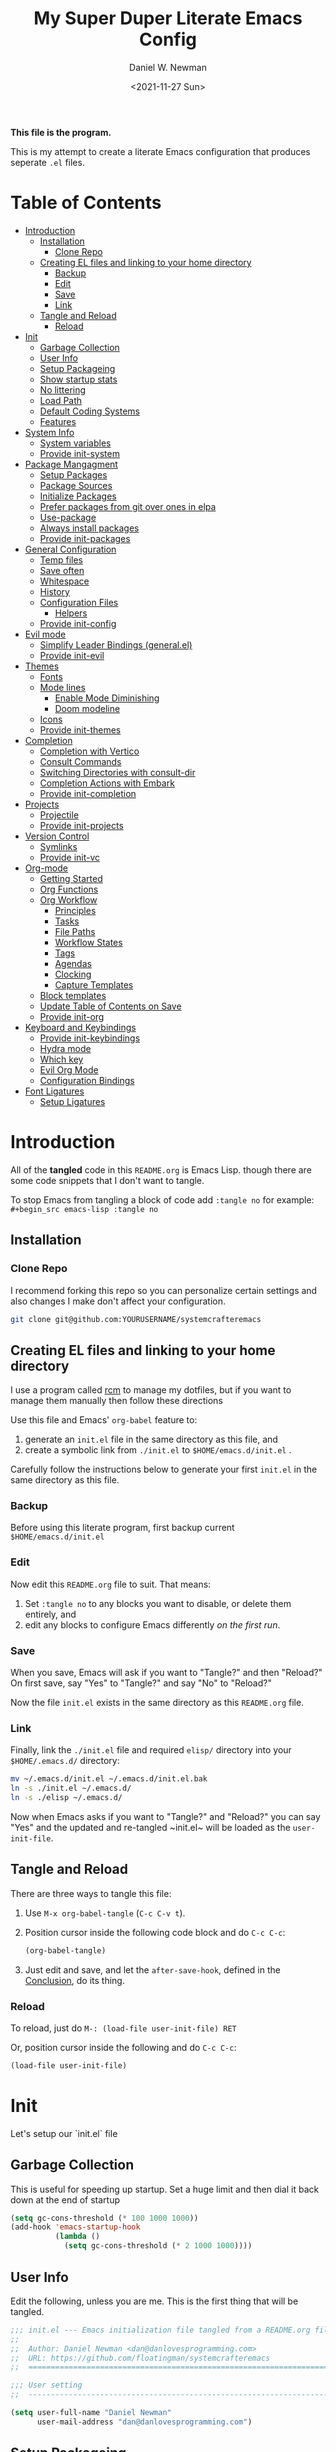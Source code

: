 #+TITLE: My Super Duper Literate Emacs Config
#+AUTHOR: Daniel W. Newman
#+EMAIL: dan@danlovesprogramming.com
#+DATE: <2021-11-27 Sun>
#+CREATED: 2021-11-27
#+STARTUP: showall hidestars indent
#+PROPERTY: header-args :results silent :mkdirp yes
#+OPTIONS: author:t creator:t timestamp:t email:t toc:nil h:4

*This file is the program.*

This is my attempt to create a literate Emacs configuration that produces seperate ~.el~ files.

* Table of Contents
:PROPERTIES:
:TOC:      :include all :ignore this
:END:
:CONTENTS:
- [[#introduction][Introduction]]
  - [[#installation][Installation]]
    - [[#clone-repo][Clone Repo]]
  - [[#creating-el-files-and-linking-to-your-home-directory][Creating EL files and linking to your home directory]]
    - [[#backup][Backup]]
    - [[#edit][Edit]]
    - [[#save][Save]]
    - [[#link][Link]]
  - [[#tangle-and-reload][Tangle and Reload]]
    - [[#reload][Reload]]
- [[#init][Init]]
  - [[#garbage-collection][Garbage Collection]]
  - [[#user-info][User Info]]
  - [[#setup-packageing][Setup Packageing]]
  - [[#show-startup-stats][Show startup stats]]
  - [[#no-littering][No littering]]
  - [[#load-path][Load Path]]
  - [[#default-coding-systems][Default Coding Systems]]
  - [[#features][Features]]
- [[#system-info][System Info]]
  - [[#system-variables][System variables]]
  - [[#provide-init-system][Provide init-system]]
- [[#package-mangagment][Package Mangagment]]
  - [[#setup-packages][Setup Packages]]
  - [[#package-sources][Package Sources]]
  - [[#initialize-packages][Initialize Packages]]
  - [[#prefer-packages-from-git-over-ones-in-elpa][Prefer packages from git over ones in elpa]]
  - [[#use-package][Use-package]]
  - [[#always-install-packages][Always install packages]]
  - [[#provide-init-packages][Provide init-packages]]
- [[#general-configuration][General Configuration]]
  - [[#temp-files][Temp files]]
  - [[#save-often][Save often]]
  - [[#whitespace][Whitespace]]
  - [[#history][History]]
  - [[#configuration-files][Configuration Files]]
    - [[#helpers][Helpers]]
  - [[#provide-init-config][Provide init-config]]
- [[#evil-mode][Evil mode]]
  - [[#simplify-leader-bindings-generalel][Simplify Leader Bindings (general.el)]]
  - [[#provide-init-evil][Provide init-evil]]
- [[#themes][Themes]]
  - [[#fonts][Fonts]]
  - [[#mode-lines][Mode lines]]
    - [[#enable-mode-diminishing][Enable Mode Diminishing]]
    - [[#doom-modeline][Doom modeline]]
  - [[#icons][Icons]]
  - [[#provide-init-themes][Provide init-themes]]
- [[#completion][Completion]]
  - [[#completion-with-vertico][Completion with Vertico]]
  - [[#consult-commands][Consult Commands]]
  - [[#switching-directories-with-consult-dir][Switching Directories with consult-dir]]
  - [[#completion-actions-with-embark][Completion Actions with Embark]]
  - [[#provide-init-completion][Provide init-completion]]
- [[#projects][Projects]]
  - [[#projectile][Projectile]]
  - [[#provide-init-projects][Provide init-projects]]
- [[#version-control][Version Control]]
  - [[#symlinks][Symlinks]]
  - [[#provide-init-vc][Provide init-vc]]
- [[#org-mode][Org-mode]]
  - [[#getting-started][Getting Started]]
  - [[#org-functions][Org Functions]]
  - [[#org-workflow][Org Workflow]]
    - [[#principles][Principles]]
    - [[#tasks][Tasks]]
    - [[#file-paths][File Paths]]
    - [[#workflow-states][Workflow States]]
    - [[#tags][Tags]]
    - [[#agendas][Agendas]]
    - [[#clocking][Clocking]]
    - [[#capture-templates][Capture Templates]]
  - [[#block-templates][Block templates]]
  - [[#update-table-of-contents-on-save][Update Table of Contents on Save]]
  - [[#provide-init-org][Provide init-org]]
- [[#keyboard-and-keybindings][Keyboard and Keybindings]]
  - [[#provide-init-keybindings][Provide init-keybindings]]
  - [[#hydra-mode][Hydra mode]]
  - [[#which-key][Which key]]
  - [[#evil-org-mode][Evil Org Mode]]
  - [[#configuration-bindings][Configuration Bindings]]
- [[#font-ligatures][Font Ligatures]]
  - [[#setup-ligatures][Setup Ligatures]]
:END:


* Introduction
:PROPERTIES:
:header-args: :tangle no
:END:

All of the *tangled* code in this ~README.org~ is Emacs Lisp. though there are some code snippets that I don't want to tangle.

To stop Emacs from tangling a block of code add ~:tangle no~ for example: ~#+begin_src emacs-lisp :tangle no~

** Installation
*** Clone Repo
I recommend forking this repo so you can personalize certain settings and also changes I make don't affect your configuration.

#+begin_src sh :tangle no
git clone git@github.com:YOURUSERNAME/systemcrafteremacs
#+end_src

** Creating EL files and linking to your home directory

I use a program called [[https://thoughtbot.com/blog/rcm-for-rc-files-in-dotfiles-repos][rcm]] to manage my dotfiles, but if you want to manage them manually then follow these directions

Use this file and Emacs' ~org-babel~ feature to:

1. generate an ~init.el~ file in the same directory as this file, and
2. create a symbolic link from ~./init.el~ to ~$HOME/emacs.d/init.el~ .

Carefully follow the instructions below to generate your first ~init.el~ in the same directory as this file.

*** Backup

Before using this literate program, first backup current ~$HOME/emacs.d/init.el~

*** Edit
Now edit this ~README.org~ file to suit. That means:

1. Set ~:tangle no~ to any blocks you want to disable, or delete them entirely, and
2. edit any blocks to configure Emacs differently /on the first run/.

*** Save

When you save, Emacs will ask if you want to "Tangle?" and then "Reload?" On first save, say "Yes" to "Tangle?" and say "No" to "Reload?"

Now the file ~init.el~ exists in the same directory as this ~README.org~ file.

*** Link

Finally, link the ~./init.el~ file and required ~elisp/~ directory into your ~$HOME/.emacs.d/~ directory:

#+begin_src bash :tangle no
  mv ~/.emacs.d/init.el ~/.emacs.d/init.el.bak
  ln -s ./init.el ~/.emacs.d/
  ln -s ./elisp ~/.emacs.d/
#+end_src

Now when Emacs asks if you want to "Tangle?" and "Reload?" you can say "Yes" and the updated and re-tangled  ~init.el~ will be loaded as the ~user-init-file~.

** Tangle and Reload

There are three ways to tangle this file:

1. Use ~M-x org-babel-tangle~ (~C-c C-v t~).

2. Position cursor inside the following code block and do ~C-c C-c~:

    #+begin_src emacs-lisp :tangle no
      (org-babel-tangle)
    #+end_src

3. Just edit and save, and let the ~after-save-hook~, defined in the [[#conclusion][Conclusion]], do its thing.

*** Reload

To reload, just do ~M-: (load-file user-init-file) RET~

Or, position cursor inside the following and do ~C-c C-c~:

#+begin_src emacs-lisp :tangle no
  (load-file user-init-file)
#+end_src

* Init
:PROPERTIES:
:header-args: :tangle init.el
:END:
Let's setup our `init.el` file

** Garbage Collection
This is useful for speeding up startup. Set a huge limit and then dial it back down at the end of startup
#+begin_src emacs-lisp
  (setq gc-cons-threshold (* 100 1000 1000))
  (add-hook 'emacs-startup-hook
            (lambda ()
              (setq gc-cons-threshold (* 2 1000 1000))))
#+end_src

** User Info
Edit the following, unless you are me. This is the first thing that will be tangled.

#+begin_src emacs-lisp
  ;;; init.el --- Emacs initialization file tangled from a README.org file
  ;;
  ;;  Author: Daniel Newman <dan@danlovesprogramming.com>
  ;;  URL: https://github.com/floatingman/systemcrafteremacs
  ;;  ============================================================================

  ;;; User setting
  ;;  ----------------------------------------------------------------------------

  (setq user-full-name "Daniel Newman"
        user-mail-address "dan@danlovesprogramming.com")
#+end_src

** Setup Packageing
#+BEGIN_SRC emacs-lisp
  (load-file "~/.emacs.d/lisp/init-packages.el")
#+END_SRC

**  Show startup stats
#+begin_src emacs-lisp
;; Use a hook so the message doesn't get clobbered by other messages.
(add-hook 'emacs-startup-hook
          (lambda ()
            (message "Emacs ready in %s with %d garbage collections."
                     (format "%.2f seconds"
                             (float-time
                              (time-subtract after-init-time before-init-time)))
                     gcs-done)))
#+end_src

** No littering
Set various emacs temp files to be saved outside of the emacs user directory
#+BEGIN_SRC emacs-lisp

  ;; Change the user-emacs-directory to keep unwanted things out of ~/.emacs.d
  (setq user-emacs-directory (expand-file-name "~/.cache/emacs/")
        url-history-file (expand-file-name "url/history" user-emacs-directory))

  ;; Use no-littering to automatically set common paths to the new user-emacs-directory
  (use-package no-littering)

  ;; Save auto-save files to the no-littering var folder
  (setq auto-save-file-name-transforms
        `((".*" ,(no-littering-expand-var-file-name "auto-save/") t)))

  ;; Keep customization settings in a temporary file (thanks Ambrevar!)
  (setq custom-file
        (if (boundp 'server-socket-dir)
            (expand-file-name "custom.el" server-socket-dir)
          (expand-file-name (format "emacs-custom-%s.el" (user-uid)) temporary-file-directory)))
  (load custom-file t)

#+END_SRC

** Load Path
#+begin_src emacs-lisp
  ;; This sets up the load path so that we can override it
  (push (expand-file-name "lisp/" (file-name-directory user-init-file)) load-path)
#+end_src

** Default Coding Systems
#+begin_src emacs-lisp
  (set-default-coding-systems 'utf-8)
#+end_src

** Features

I like to keep seperate features versus one huge init.el file in order
to either turn related functionality off or make life eaiser when
debugging issues.

#+begin_src emacs-lisp
  (require 'init-system)
  (require 'init-config)
  (require 'init-evil)
  (require 'init-themes)
  (require 'init-completion)
  (require 'init-projects)
  (require 'init-vc)
  (require 'init-org)
  (require 'init-keybindings)
#+end_src

* System Info
:PROPERTIES:
:header-args: :tangle lisp/init-system.el
:END:
** System variables
#+begin_src emacs-lisp
(defvar my-laptop-p (equal (system-name) "sunstreaker"))
(defvar my-server-p (and (equal (system-name) "localhost") (equal user-login-name "dnewman")))
(defvar my-phone-p (not (null (getenv "ANDROID_ROOT")))
  "If non-nil, GNU Emacs is running on Termux.")
(when my-phone-p (setq gnutls-algorithm-priority "NORMAL:-VERS-TLS1.3"))
(global-auto-revert-mode)  ; simplifies syncing
#+end_src
** Provide init-system
#+begin_src emacs-lisp
(provide 'init-system)
#+end_src
* Package Mangagment
:PROPERTIES:
:header-args: :tangle lisp/init-packages.el
:END:

** Setup Packages
#+begin_src emacs-lisp
  (require 'package)
  (setq package-enable-at-startup nil)
#+end_src
** Package Sources
#+begin_src emacs-lisp
  (add-to-list 'package-archives
               '("melpa-stable" . "https://stable.melpa.org/packages/"))
  (add-to-list 'package-archives
               '("melpa" . "https://melpa.org/packages/"))
  (setq package-archive-ties '(("melpa-stable" . 1)))
#+end_src
** Initialize Packages
Added by Package.el. This must come before configurations of installed packages. Don't delete this line. If you don't want it, just comment it out by adding a semicolon to the start of the line.
#+begin_src emacs-lisp
  (package-initialize)
#+end_src

** Prefer packages from git over ones in elpa
#+begin_src emacs-lisp
  (let ((emacs-git "~/.emacs.d/git/"))
    (mapc (lambda (x)
            (add-to-list 'load-path (expand-file-name x emacs-git)))
          (delete ".." (directory-files emacs-git))))
#+end_src


** Use-package
Always install use-package, so we can install packages using it
#+begin_src emacs-lisp
  (unless (package-installed-p 'use-package)
    (package-refresh-contents)
    (package-install 'use-package))

  (eval-when-compile (require 'use-package))

  (setq use-package-verbose t)
#+end_src
** Always install packages
#+begin_src emacs-lisp
(setq use-package-always-ensure t)
#+end_src
** Provide init-packages
#+begin_src emacs-lisp
(provide 'init-packages)
#+end_src

* General Configuration
:PROPERTIES:
:header-args: :tangle lisp/init-config.el
:END:

** Temp files
#+begin_src emacs-lisp
(setq user-emacs-directory
      (expand-file-name "emacs/" (or (getenv "XDG_CACHE_HOME") "~/.cache/")))
#+end_src

** Save often

Disk space is cheap. Save lots.

#+BEGIN_SRC emacs-lisp
(setq version-control t)
(setq vc-make-backup-files t)
#+END_SRC

** Whitespace
Display whitespace for different coding modes
#+begin_src emacs-lisp
(require 'whitespace)
(add-hook 'prog-mode-hook #'whitespace-mode)
(add-hook 'conf-mode-hook #'whitespace-mode)
#+end_src

** History

From http://www.wisdomandwonder.com/wp-content/uploads/2014/03/C3F.html:
#+BEGIN_SRC emacs-lisp
  (use-package savehist
    :config
    (setq history-length 25)
    (savehist-mode 1))
#+END_SRC

** Configuration Files

*** Helpers
Here are some functions that will take you to certain headings of an org-file
#+BEGIN_SRC emacs-lisp
  (defun dw/org-file-jump-to-heading (org-file heading-title)
    (interactive)
    (find-file (expand-file-name org-file))
    (goto-char (point-min))
    (search-forward (concat "* " heading-title))
    (org-overview)
    (org-reveal)
    (org-show-subtree)
    (forward-line))

  (defun dw/org-file-show-headings (org-file)
    (interactive)
    (find-file (expand-file-name org-file))
    (counsel-org-goto)
    (org-overview)
    (org-reveal)
    (org-show-subtree)
    (forward-line))
#+END_SRC

** Provide init-config
#+begin_src emacs-lisp
  (provide 'init-config)
#+end_src

* Evil mode
:PROPERTIES:
:header-args: :tangle lisp/init-evil.el
:END:
I really like the navigating through code in Vim, now I can do that in Emacs
Some tips can be found here:

- https://github.com/noctuid/evil-guide
- https://nathantypanski.com/blog/2014-08-03-a-vim-like-emacs-config.html

#+begin_src emacs-lisp
(use-package undo-tree
  :config
  ;; Always have it on
  (global-undo-tree-mode)

  ;; Each node in the undo tree should have a timestamp.
  (setq undo-tree-visualizer-timestamps t)

  ;; Show a diff window displaying changes between undo nodes.
  (setq undo-tree-visualizer-diff t))

    (use-package  evil
      :config
      ;; Pre-load configuration
      (setq evil-want-integration t)
      (setq evil-want-keybinding nil)
      (setq evil-want-C-u-scroll t)
      (setq evil-want-C-i-jump nil)
      (setq evil-respect-visual-line-mode t)
      (setq evil-undo-system 'undo-tree)

      ;; Activate the Evil
      (evil-mode 1)

      ;; Set Emacs state modes
      (dolist (mode '(custom-mode
                      eshell-mode
                      git-rebase-mode
                      erc-mode
                      circe-server-mode
                      circe-chat-mode
                      circe-query-mode
                      sauron-mode
                      term-mode))
        (add-to-list 'evil-emacs-state-modes mode))

      (define-key evil-insert-state-map (kbd "C-g") 'evil-normal-state)
      (define-key evil-insert-state-map (kbd "C-h") 'evil-delete-backward-char-and-join)

      ;; Use visual line motions even outside of visual-line-mode buffers
      (evil-global-set-key 'motion "j" 'evil-next-visual-line)
      (evil-global-set-key 'motion "k" 'evil-previous-visual-line)

      (evil-set-initial-state 'messages-buffer-mode 'normal)
      (evil-set-initial-state 'dashboard-mode 'normal))

    (use-package evil-collection
      :init
      ;; Is this a bug in evil-collection?
      (setq evil-collection-company-use-tng nil)
      :after (evil)
      :config
      (evil-collection-outline-bind-tab-p nil
      (remove evil-collection-mode-list) 'lispy
      (remove evil-collection-mode-list) 'org-present)
      (evil-collection-init))

#+end_src
** Simplify Leader Bindings (general.el)

[[https://github.com/noctuid/general.el][general.el]] is a fantastic library for defining prefixed keybindings, especially
in conjunction with Evil modes.

#+begin_src emacs-lisp

  (use-package general
    :init
    (general-evil-setup t)
    :config
    (general-create-definer dn/leader-key-def
      :keymaps '(normal insert visual emacs)
      :prefix "SPC"
      :global-prefix "C-SPC")

    (general-create-definer dn/ctrl-c-keys
      :prefix "C-c"))

#+end_src
** Provide init-evil
#+begin_src emacs-lisp
(provide 'init-evil)
#+end_src
* Themes
:PROPERTIES:
:header-args: :tangle lisp/init-themes.el
:END:
** Fonts
#+begin_src emacs-lisp
(setq my/frame-font-name "New Heterodox Mono")
;;(setq my/frame-font-name "Iosevka")

(defun my/fontify-frame (frame)
  (interactive)
  (if window-system
      (progn
        (if (> (x-display-pixel-width) 3000)
            (set-frame-font (format "%s 10" my/frame-font-name) nil t) ;; HiDPI but setting Xresources properly
          (if (> (x-display-pixel-width) 2600)
              (set-frame-font (format "%s 15" my/frame-font-name) nil t) ;; HIDPI
            (set-frame-font (format "%s 12" my/frame-font-name) nil t))))))

;; Fontify current frame
(my/fontify-frame nil)

;; Fontify any future frames
(push 'my/fontify-frame after-make-frame-functions)
#+end_src
** Load Ligatures
#+begin_src emacs-lisp
  (load "~/.emacs.d/setup-ligatures.el")
#+end_src
** Mode lines
*** Enable Mode Diminishing
#+begin_src emacs-lisp
(use-package diminish)
#+end_src
*** Doom modeline
#+begin_src emacs-lisp
(use-package doom-modeline
  :hook (after-init . doom-modeline-mode))
#+end_src
** Icons
#+begin_src emacs-lisp
;; icons for major modes
(use-package all-the-icons
  :demand)
#+end_src
** Provide init-themes
#+begin_src emacs-lisp
  (provide 'init-themes)
#+end_src
* Completion
:PROPERTIES:
:header-args: :tangle lisp/init-completion.el
:END:
** Completion with Vertico
#+BEGIN_SRC emacs-lisp
  (defun dw/minibuffer-backward-kill (arg)
    "When minibuffer is completing a file name delete up to parent
  folder, otherwise delete a word"
    (interactive "p")
    (if minibuffer-completing-file-name
        ;; Borrowed from https://github.com/raxod502/selectrum/issues/498#issuecomment-803283608
        (if (string-match-p "/." (minibuffer-contents))
            (zap-up-to-char (- arg) ?/)
          (delete-minibuffer-contents))
        (delete-word (- arg))))

  (use-package vertico
    :init
    (vertico-mode)
    :config
    (:with-map vertico-map
      (:bind "C-j" vertico-next
             "C-k" vertico-previous
             "C-f" vertico-exit))
    (:with-map minibuffer-local-map
      (:bind "M-h" dw/minibuffer-backward-kill))
    (:option vertico-cycle t)
    (custom-set-faces '(vertico-current ((t (:background "#3a3f5a"))))))
#+END_SRC

** Consult Commands
Consult provides a lot of useful completion commands similar to Ivy's Councel
#+BEGIN_SRC emacs-lisp
#+END_SRC

** Switching Directories with consult-dir
#+BEGIN_SRC emacs-lisp
#+END_SRC

** Completion Actions with Embark
#+BEGIN_SRC emacs-lisp
#+END_SRC

** Provide init-completion
#+BEGIN_SRC emacs-lisp
  (provide 'init-completion)
#+END_SRC

* Projects
:PROPERTIES:
:header-args: :tangle lisp/init-projects.el
:END:
** Projectile
#+begin_src emacs-lisp
  (defun dw/switch-project-action ()
    "Switch to a workspace with the project name and start `magit-status'."
    ;; TODO: Switch to EXWM workspace 1?
    (persp-switch (projectile-project-name))
    (magit-status))

  (use-package projectile
  :config
    (when (file-directory-p "~/Repos")
      (setq projectile-project-search-path '("~/Repos")))
    (setq projectile-switch-project-action #'dw/switch-project-action)

    (projectile-mode)

    (:global "C-M-p" projectile-find-file
             "C-c p" projectile-command-map)

    (dn/leader-key-def
      "pf"  'projectile-find-file
      "ps"  'projectile-switch-project
      "pF"  'consult-ripgrep
      "pp"  'projectile-find-file
      "pc"  'projectile-compile-project
      "pd"  'projectile-dired))
#+end_src
** Provide init-projects
#+begin_src emacs-lisp
(provide 'init-projects)
#+end_src

* Version Control
:PROPERTIES:
:header-args: :tangle lisp/init-vc.el :mkdirp yes
:END:
** Symlinks
Follow all symlinks
#+begin_src emacs-lisp
  (setq vc-follow-symlinks t)
#+end_src
** Provide init-vc
#+begin_src emacs-lisp
(provide 'init-vc)
#+end_src
* Org-mode
:PROPERTIES:
:header-args: :tangle lisp/init-org.el :mkdirp yes
:END:

I have long used a config for org-mode I found at [[http://doc.norang.ca/org-mode.html][Organize Your Life
In Plain Text]] I've tried other configurations, but something about
this configuration is burned in my brain and I find it so easy to use.

** Getting Started

#+begin_src emacs-lisp
  (use-package org)
#+end_src
** Org Functions
#+begin_src emacs-lisp
  (defun dw/time-add-days (time days)
    (let* ((decoded-time (decode-time time))
	   (year         (nth 5 decoded-time))
	   (month        (nth 4 decoded-time))
	   (day          (nth 3 decoded-time)))
      (encode-time 0 0 0 (+ day days) month year)))

  (defun dw/time-get-day-of-week (time)
    (nth 6 (decode-time time)))

  (defun dw/time-get-week-of-year (time)
    (nth 6 (decode-time time)))

  (defun dw/org-week-day-title (time)
    (format-time-string "%A - %b %-d" time))

  (defun dw/org-week-day-format-template (time)
    (format "\n* %s\n** Tasks\n** Journal"
	    (dw/org-week-day-title time)))

  (defun dw/org-week-format-template (time)
    (let* ((first-day (dw/time-add-days time (- (dw/time-get-day-of-week time))))
	   (last-day (dw/time-add-days first-day 6))
	   (title (format "#+TITLE: Week %s - %s to %s"
			  (format-time-string "%U" first-day)
			  (format-time-string "%B %d" first-day)
			  (format-time-string "%B %d" last-day)))
	   (days (string-join (mapcar (lambda (dow)
					(dw/org-week-day-format-template
					  (dw/time-add-days first-day dow)))
				      '(0 1 2 3 4 5 6)))))
      (format "%s\n\n* Goals\n** Work\n** Personal%s\n* Review" title days)))

  (defun dw/org-week-file-name (time)
    (format-time-string "%Y/%Y-Week-%U.org" time))

  (defun dw/org-week-find-file (time)
    (let* ((week-file (concat "~/Notes/Journal/" (dw/org-week-file-name time)))
	   (file-exists (file-exists-p week-file)))
      (unless file-exists
	(make-directory (file-name-directory week-file) t))
      (find-file week-file)
      (unless file-exists
	;; Populate the file with initial contents
	(goto-char (point-min))
	(insert (dw/org-week-format-template time))
	(goto-char (point-min))
	(org-overview))))

  (defun dw/org-week-today-focus-heading (title)
    ;; (find-file (expand-file-name org-file))
    (goto-char (point-min))
    (search-forward (concat "* " (dw/org-week-day-title nil)))
    (search-forward (concat "** " title))
    (org-overview)
    (org-reveal)
    (org-show-subtree)
    (forward-line))

  (defun dw/org-week-plan-today ()
    (interactive)
    (dw/org-week-find-file (current-time))
    (goto-char (point-min))
    (org-overview)
    (search-forward "* Goals")
    (org-show-subtree)
    (search-forward (concat "* " (dw/org-week-day-title nil)))
    (org-show-subtree)
    (search-forward "** Tasks")
    (forward-line))

  (defun dw/org-week-focus-today ()
    (interactive)
    (dw/org-week-find-file (current-time))
    (goto-char (point-min))
    (org-overview)
    (search-forward (concat "* " (dw/org-week-day-title nil)))
    (org-show-children 3)
    (org-narrow-to-subtree))
#+end_src
** Org Workflow
*** Principles

 Don't look at Org files to find the next task, use the agenda view
 Ensure sufficient metadata on tasks for effective filtering
 Keep a daily log of work being done

*** Tasks

Here are some things I need to do to make this workflow even more effective:

TODO Figure out how to refile tasks to an org-capture target
I want to put them in the "Completed Tasks" entry of that day

*** File Paths

The location where my =Notes= folder lives changes in some cases

#+begin_src emacs-lisp

  ;; -*- lexical-binding: t; -*-

  (setq org-directory "~/Notes")

  ;; (setq org-agenda-files `(,org-directory))
  (defun dw/org-path (path)
    (expand-file-name path org-directory))

  (setq org-default-notes-file (dw/org-path "Inbox.org"))

  (with-eval-after-load 'org-roam
    (defun my/org-roam-project-finalize-hook ()
      "Adds the captured project file to `org-agenda-files' if the
  capture was not aborted."
      ;; Remove the hook since it was added temporarily
      (remove-hook 'org-capture-after-finalize-hook #'my/org-roam-project-finalize-hook)

      ;; Add project file to the agenda list if the capture was confirmed
      (unless org-note-abort
        (with-current-buffer (org-capture-get :buffer)
          (add-to-list 'org-agenda-files (buffer-file-name)))))

    (defun my/org-roam-find-project ()
      (interactive)
      ;; Add the project file to the agenda after capture is finished
      (add-hook 'org-capture-after-finalize-hook #'my/org-roam-project-finalize-hook)

      ;; Select a project file to open, creating it if necessary
      (org-roam-node-find
       nil
       nil
       (my/org-roam-filter-by-tag "Project")
       :templates
       '(("p" "project" plain "* Goals\n\n%?\n\n* Tasks\n\n** TODO Add initial tasks\n\n* Dates\n\n"
          :if-new (file+head "%<%Y%m%d%H%M%S>-${slug}.org" "#+title: ${title}\n#+category: ${title}\n#+filetags: Project")
          :unnarrowed t))))

    (defun my/org-roam-capture-inbox ()
      (interactive)
      (org-roam-capture- :node (org-roam-node-create)
                         :templates '(("i" "inbox" plain "* %?"
                                       :if-new (file+head "Inbox.org" "#+title: Inbox\n")))))

    (defun my/org-roam-copy-todo-to-today ()
      (interactive)
      (let ((org-refile-keep t) ;; Set this to nil to delete the original!
            (org-roam-dailies-capture-templates
             '(("t" "tasks" entry "%?"
                :if-new (file+head+olp "%<%Y-%m-%d>.org" "#+title: %<%Y-%m-%d>\n" ("Tasks")))))
            (org-after-refile-insert-hook #'save-buffer)
            today-file
            pos)
        (save-window-excursion
          (org-roam-dailies--capture (current-time) t)
          (setq today-file (buffer-file-name))
          (setq pos (point)))

        ;; Only refile if the target file is different than the current file
        (unless (equal (file-truename today-file)
                       (file-truename (buffer-file-name)))
          (org-refile nil nil (list "Tasks" today-file nil pos)))))

    ;; (add-to-list 'org-after-todo-state-change-hook
    ;;              (lambda ()
    ;;                (when (equal org-state "DONE")
    ;;                  (my/org-roam-copy-todo-to-today))))
    )

#+end_src

*** Workflow States

I try to keep my set of workflow states simple so that I can filter on them easily:

- =TODO= - A task that should be done at some point
- =NEXT= - This task should be done next (in the Getting Things Done sense)
- =BACK= - A task in the backlog to be done some day but not now
- =WAIT= - Waiting for someone else to be actionable again
- =DONE= - It's done!

I also make sure to set them up in the order I want =org-sort-entries= to sort them in when I use the =o= option upon invoking that command.

#+begin_src emacs-lisp

  (setq org-todo-keywords
    '((sequence "TODO(t)" "NEXT(n)" "|" "DONE(d!)")
      (sequence "|" "WAIT(w)" "BACK(b)")))

  ;; TODO: org-todo-keyword-faces
  (setq org-todo-keyword-faces
    '(("NEXT" . (:foreground "orange red" :weight bold))
      ("WAIT" . (:foreground "HotPink2" :weight bold))
      ("BACK" . (:foreground "MediumPurple3" :weight bold))))

#+end_src

*** Tags

Tags are used to filter all tasks to find anything actionable in a particular context.  I use the =@home= and =@work= tags for explicit contexts and then the rest are used for filtering tasks for agenda views.

- =followup= - Someone is waiting on me to follow up on this task, it should be prioritized above others
- =batch= - The task can be batched with others (low effort)

#+begin_src emacs-lisp

  ;; Configure common tags
  (setq org-tag-alist
    '((:startgroup)
       ; Put mutually exclusive tags here
       (:endgroup)
       ("@home" . ?H)
       ("@work" . ?W)
       ("batch" . ?b)
       ("followup" . ?f)))

#+end_src

*** Agendas

#+begin_src emacs-lisp

  (setq org-agenda-window-setup 'current-window)
  (setq org-agenda-span 'day)
  (setq org-agenda-start-with-log-mode t)

  ;; Make done tasks show up in the agenda log
  (setq org-log-done 'time)
  (setq org-log-into-drawer t)

  (setq org-columns-default-format "%20CATEGORY(Category) %65ITEM(Task) %TODO %6Effort(Estim){:}  %6CLOCKSUM(Clock) %TAGS")

  (setq org-agenda-custom-commands
        `(("d" "Dashboard"
           ((agenda "" ((org-deadline-warning-days 7)))
            (tags-todo "+PRIORITY=\"A\""
                       ((org-agenda-overriding-header "High Priority")))
            (tags-todo "+followup" ((org-agenda-overriding-header "Needs Follow Up")))
            (todo "NEXT"
                  ((org-agenda-overriding-header "Next Actions")
                   (org-agenda-max-todos nil)))
            (todo "TODO"
                  ((org-agenda-overriding-header "Unprocessed Inbox Tasks")
                   (org-agenda-files '(,(dw/org-path "Inbox.org")))
                   (org-agenda-text-search-extra-files nil)))))

          ("n" "Next Tasks"
           ((agenda "" ((org-deadline-warning-days 7)))
            (todo "NEXT"
                  ((org-agenda-overriding-header "Next Tasks")))))

          ;; Low-effort next actions
          ("e" tags-todo "+TODO=\"NEXT\"+Effort<15&+Effort>0"
           ((org-agenda-overriding-header "Low Effort Tasks")
            (org-agenda-max-todos 20)
            (org-agenda-files org-agenda-files)))))

#+end_src

*** Clocking

I like to use =org-timer-set-timer= to set a countdown timer for a task based on the "effort" value I set on it.  Since Org doesn't seem to automatically clock the task when I set a timer, this hook will take care of that.

#+begin_src emacs-lisp

  (add-hook 'org-timer-set-hook #'org-clock-in)

#+end_src

*** Capture Templates

#+begin_src emacs-lisp

  (defun dw/get-todays-journal-file-name ()
    "Gets the journal file name for today's date"
    (interactive)
    (let* ((journal-file-name
             (expand-file-name
               (format-time-string "%Y/%Y-%2m-%B.org")
               (dw/org-path "Journal/")))
           (journal-year-dir (file-name-directory journal-file-name)))
      (if (not (file-directory-p journal-year-dir))
        (make-directory journal-year-dir))
      journal-file-name))


  (defun dw/on-org-capture ()
    ;; Don't show the confirmation header text
    (setq header-line-format nil)

    ;; Control how some buffers are handled
    (let ((template (org-capture-get :key t)))
      (pcase template
        ("jj" (delete-other-windows)))))

  (add-hook 'org-capture-mode-hook 'dw/on-org-capture)

  (setq org-capture-templates
    `(("t" "Tasks")
      ("tt" "Task" entry (file ,(dw/org-path "Inbox.org"))
           "* TODO %?\n  %U\n  %a\n  %i" :empty-lines 1)
      ("ts" "Clocked Entry Subtask" entry (clock)
           "* TODO %?\n  %U\n  %a\n  %i" :empty-lines 1)

      ("j" "Journal Entries")
      ("je" "General Entry" entry
           (file+olp+datetree ,(dw/org-path "Journal.org"))
           "\n* %<%I:%M %p> - %^{Title} \n\n%?\n\n"
           :tree-type week
           :clock-in :clock-resume
           :empty-lines 1)
      ("jt" "Task Entry" entry
           (file+olp+datetree ,(dw/org-path "Journal.org"))
           "\n* %<%I:%M %p> - Task Notes: %a\n\n%?\n\n"
           :tree-type week
           :clock-in :clock-resume
           :empty-lines 1)
      ("jj" "Journal" entry
           (file+olp+datetree ,(dw/org-path "Journal.org"))
           "\n* %<%I:%M %p> - Journal :journal:\n\n%?\n\n"
           :tree-type week
           :clock-in :clock-resume
           :empty-lines 1)))

#+end_src

** Block templates
These templates enable you to type things like =<el= and then hit =Tab= to expand
the template.  More documentation can be found at the Org Mode [[https://orgmode.org/manual/Easy-templates.html][Easy Templates]]
documentation page.

#+BEGIN_SRC emacs-lisp
  ;; This is needed as of Org 9.2
  (use-package org-tempo
    :config
      (add-to-list 'org-structure-template-alist '("sh" . "src sh"))
      (add-to-list 'org-structure-template-alist '("el" . "src emacs-lisp"))
      (add-to-list 'org-structure-template-alist '("li" . "src lisp"))
      (add-to-list 'org-structure-template-alist '("sc" . "src scheme"))
      (add-to-list 'org-structure-template-alist '("ts" . "src typescript"))
      (add-to-list 'org-structure-template-alist '("py" . "src python"))
      (add-to-list 'org-structure-template-alist '("go" . "src go"))
      (add-to-list 'org-structure-template-alist '("yaml" . "src yaml"))
      (add-to-list 'org-structure-template-alist '("json" . "src json")))
#+END_SRC

** Update Table of Contents on Save

It's nice to have a table of contents section for long literate configuration files (like this one!) so I use =org-make-toc= to automatically update the ToC in any header with a property named =TOC=.

#+begin_src emacs-lisp

  (use-package  org-make-toc
    :hook org-mode)

#+end_src


** Provide init-org

Lastly, lets create the provide the org-mode feature

#+begin_src emacs-lisp
(provide 'init-org)
#+end_src

* Keyboard and Keybindings
:PROPERTIES:
:header-args: :tangle lisp/init-keybindings.el
:END:

** Provide init-keybindings
#+BEGIN_SRC emacs-lisp
  (provide 'init-keybindings)
#+END_SRC

** Hydra mode
#+BEGIN_SRC emacs-lisp
  (use-package  hydra)
#+END_SRC

** Which key
Show keybinding helpers
#+begin_src emacs-lisp
  (use-package which-key
    :diminish 'which-key-mode'
    :config
    (which-key-mode)
    (setq which-key-idle-delay 0.3))
#+end_src

** Evil Org Mode
#+begin_src emacs-lisp

  (use-package evil-org
               :config
    :hook (org-mode org-agenda-mode)
    :config
    (evil-org-set-key-theme '(navigation todo insert textobjects additional))
    (evil-org-agenda-set-keys)

  (dn/leader-key-def
    "o"   '(:ignore t :which-key "org mode")

    "oi"  '(:ignore t :which-key "insert")
    "oil" '(org-insert-link :which-key "insert link")

    "on"  '(org-toggle-narrow-to-subtree :which-key "toggle narrow")

    "os"  '(dw/counsel-rg-org-files :which-key "search notes")

    "oa"  '(org-agenda :which-key "status")
    "ot"  '(org-todo-list :which-key "todos")
    "oc"  '(org-capture t :which-key "capture")
    "ox"  '(org-export-dispatch t :which-key "export")))

#+end_src

** Configuration Bindings
#+begin_src emacs-lisp
  (dn/leader-key-def
    "fn" '((lambda () (interactive) (counsel-find-file "~/Notes/")) :which-key "notes")
    "fd"  '(:ignore t :which-key "dotfiles")
    "fde" '((lambda () (interactive) (find-file (expand-file-name "~/.dotfiles/emacs.d/README.org"))) :which-key "edit config")
    "fdE" '((lambda () (interactive) (dw/org-file-show-headings "~/.dotfiles/emacs.d/README.org")) :which-key "edit config"))
#+end_src

* Font Ligatures
:PROPERTIES:
:header-args: :tangle setup-ligatures.el
:END:
This is handy for displaying various charcters when coding
** Setup Ligatures
#+begin_src emacs-lisp
;; I use Spacemacs, so I put this in user-config
;; Note that the script above only generates the long list of pairs.
;; The surrounding code is stolen from the PragmataPro scripts floating around on Gist.

(setq prettify-symbols-unprettify-at-point 'right-edge)

(defun setup-iosevka-ligatures ()
  (setq prettify-symbols-alist
        (append prettify-symbols-alist '(

;; Double-ended hyphen arrows ----------------
("<->" . #Xe100)
("<-->" . #Xe101)
("<--->" . #Xe102)
("<---->" . #Xe103)
("<----->" . #Xe104)

;; Double-ended equals arrows ----------------
("<=>" . #Xe105)
("<==>" . #Xe106)
("<===>" . #Xe107)
("<====>" . #Xe108)
("<=====>" . #Xe109)

;; Double-ended asterisk operators ----------------
("<**>" . #Xe10a)
("<***>" . #Xe10b)
("<****>" . #Xe10c)
("<*****>" . #Xe10d)

;; HTML comments ----------------
("<!--" . #Xe10e)
("<!---" . #Xe10f)

;; Three-char ops with discards ----------------
("<$" . #Xe110)
("<$>" . #Xe111)
("$>" . #Xe112)
("<." . #Xe113)
("<.>" . #Xe114)
(".>" . #Xe115)
("<*" . #Xe116)
("<*>" . #Xe117)
("*>" . #Xe118)
("<\\" . #Xe119)
("<\\>" . #Xe11a)
("\\>" . #Xe11b)
("</" . #Xe11c)
("</>" . #Xe11d)
("/>" . #Xe11e)
("<\"" . #Xe11f)
("<\">" . #Xe120)
("\">" . #Xe121)
("<'" . #Xe122)
("<'>" . #Xe123)
("'>" . #Xe124)
("<^" . #Xe125)
("<^>" . #Xe126)
("^>" . #Xe127)
("<&" . #Xe128)
("<&>" . #Xe129)
("&>" . #Xe12a)
("<%" . #Xe12b)
("<%>" . #Xe12c)
("%>" . #Xe12d)
("<@" . #Xe12e)
("<@>" . #Xe12f)
("@>" . #Xe130)
("<#" . #Xe131)
("<#>" . #Xe132)
("#>" . #Xe133)
("<+" . #Xe134)
("<+>" . #Xe135)
("+>" . #Xe136)
("<-" . #Xe137)
("<->" . #Xe138)
("->" . #Xe139)
("<!" . #Xe13a)
("<!>" . #Xe13b)
("!>" . #Xe13c)
("<?" . #Xe13d)
("<?>" . #Xe13e)
("?>" . #Xe13f)
("<|" . #Xe140)
("<|>" . #Xe141)
("|>" . #Xe142)
("<:" . #Xe143)
("<:>" . #Xe144)
(":>" . #Xe145)

;; Colons ----------------
("::" . #Xe146)
(":::" . #Xe147)
("::::" . #Xe148)

;; Arrow-like operators ----------------
("->" . #Xe149)
("->-" . #Xe14a)
("->--" . #Xe14b)
("->>" . #Xe14c)
("->>-" . #Xe14d)
("->>--" . #Xe14e)
("->>>" . #Xe14f)
("->>>-" . #Xe150)
("->>>--" . #Xe151)
("-->" . #Xe152)
("-->-" . #Xe153)
("-->--" . #Xe154)
("-->>" . #Xe155)
("-->>-" . #Xe156)
("-->>--" . #Xe157)
("-->>>" . #Xe158)
("-->>>-" . #Xe159)
("-->>>--" . #Xe15a)
(">-" . #Xe15b)
(">--" . #Xe15c)
(">>-" . #Xe15d)
(">>--" . #Xe15e)
(">>>-" . #Xe15f)
(">>>--" . #Xe160)
("=>" . #Xe161)
("=>=" . #Xe162)
("=>==" . #Xe163)
("=>>" . #Xe164)
("=>>=" . #Xe165)
("=>>==" . #Xe166)
("=>>>" . #Xe167)
("=>>>=" . #Xe168)
("=>>>==" . #Xe169)
("==>" . #Xe16a)
("==>=" . #Xe16b)
("==>==" . #Xe16c)
("==>>" . #Xe16d)
("==>>=" . #Xe16e)
("==>>==" . #Xe16f)
("==>>>" . #Xe170)
("==>>>=" . #Xe171)
("==>>>==" . #Xe172)
(">=" . #Xe173)
(">==" . #Xe174)
(">>=" . #Xe175)
(">>==" . #Xe176)
(">>>=" . #Xe177)
(">>>==" . #Xe178)
("<-" . #Xe179)
("-<-" . #Xe17a)
("--<-" . #Xe17b)
("<<-" . #Xe17c)
("-<<-" . #Xe17d)
("--<<-" . #Xe17e)
("<<<-" . #Xe17f)
("-<<<-" . #Xe180)
("--<<<-" . #Xe181)
("<--" . #Xe182)
("-<--" . #Xe183)
("--<--" . #Xe184)
("<<--" . #Xe185)
("-<<--" . #Xe186)
("--<<--" . #Xe187)
("<<<--" . #Xe188)
("-<<<--" . #Xe189)
("--<<<--" . #Xe18a)
("-<" . #Xe18b)
("--<" . #Xe18c)
("-<<" . #Xe18d)
("--<<" . #Xe18e)
("-<<<" . #Xe18f)
("--<<<" . #Xe190)
("<=" . #Xe191)
("=<=" . #Xe192)
("==<=" . #Xe193)
("<<=" . #Xe194)
("=<<=" . #Xe195)
("==<<=" . #Xe196)
("<<<=" . #Xe197)
("=<<<=" . #Xe198)
("==<<<=" . #Xe199)
("<==" . #Xe19a)
("=<==" . #Xe19b)
("==<==" . #Xe19c)
("<<==" . #Xe19d)
("=<<==" . #Xe19e)
("==<<==" . #Xe19f)
("<<<==" . #Xe1a0)
("=<<<==" . #Xe1a1)
("==<<<==" . #Xe1a2)
("=<" . #Xe1a3)
("==<" . #Xe1a4)
("=<<" . #Xe1a5)
("==<<" . #Xe1a6)
("=<<<" . #Xe1a7)
("==<<<" . #Xe1a8)

;; Monadic operators ----------------
(">=>" . #Xe1a9)
(">->" . #Xe1aa)
(">-->" . #Xe1ab)
(">==>" . #Xe1ac)
("<=<" . #Xe1ad)
("<-<" . #Xe1ae)
("<--<" . #Xe1af)
("<==<" . #Xe1b0)

;; Composition operators ----------------
(">>" . #Xe1b1)
(">>>" . #Xe1b2)
("<<" . #Xe1b3)
("<<<" . #Xe1b4)

;; Lens operators ----------------
(":+" . #Xe1b5)
(":-" . #Xe1b6)
(":=" . #Xe1b7)
("+:" . #Xe1b8)
("-:" . #Xe1b9)
("=:" . #Xe1ba)
("=^" . #Xe1bb)
("=+" . #Xe1bc)
("=-" . #Xe1bd)
("=*" . #Xe1be)
("=/" . #Xe1bf)
("=%" . #Xe1c0)
("^=" . #Xe1c1)
("+=" . #Xe1c2)
("-=" . #Xe1c3)
("*=" . #Xe1c4)
("/=" . #Xe1c5)
("%=" . #Xe1c6)

;; Logical ----------------
("/\\" . #Xe1c7)
("\\/" . #Xe1c8)

;; Semigroup/monoid operators ----------------
("<>" . #Xe1c9)
("<+" . #Xe1ca)
("<+>" . #Xe1cb)
("+>" . #Xe1cc)
             ))))

  (defun refresh-pretty ()
    (prettify-symbols-mode -1)
    (prettify-symbols-mode +1))

  ;; Hooks for modes in which to install the Iosevka ligatures
  (mapc (lambda (hook)
          (add-hook hook (lambda () (setup-iosevka-ligatures) (refresh-pretty))))
        '(text-mode-hook
          prog-mode-hook))
  (global-prettify-symbols-mode +1)
#+end_src

